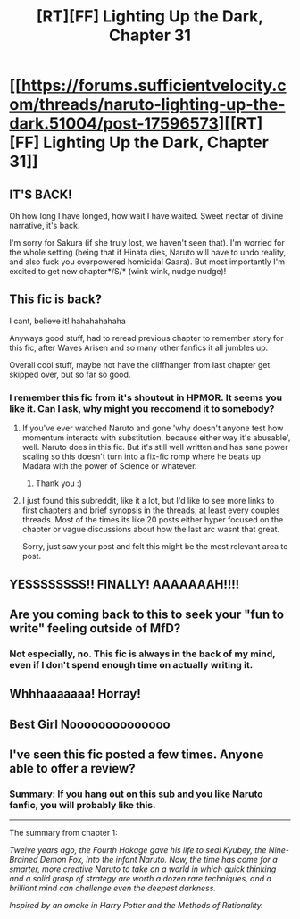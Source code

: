 #+TITLE: [RT][FF] Lighting Up the Dark, Chapter 31

* [[https://forums.sufficientvelocity.com/threads/naruto-lighting-up-the-dark.51004/post-17596573][[RT][FF] Lighting Up the Dark, Chapter 31]]
:PROPERTIES:
:Author: Velorien
:Score: 49
:DateUnix: 1602439790.0
:DateShort: 2020-Oct-11
:END:

** IT'S BACK!

Oh how long I have longed, how wait I have waited. Sweet nectar of divine narrative, it's back.

I'm sorry for Sakura (if she truly lost, we haven't seen that). I'm worried for the whole setting (being that if Hinata dies, Naruto will have to undo reality, and also fuck you overpowered homicidal Gaara). But most importantly I'm excited to get new chapter*/S/* (wink wink, nudge nudge)!
:PROPERTIES:
:Author: xartab
:Score: 8
:DateUnix: 1602442119.0
:DateShort: 2020-Oct-11
:END:


** This fic is back?

I cant, believe it! hahahahahaha

Anyways good stuff, had to reread previous chapter to remember story for this fic, after Waves Arisen and so many other fanfics it all jumbles up.

Overall cool stuff, maybe not have the cliffhanger from last chapter get skipped over, but so far so good.
:PROPERTIES:
:Author: rationalidurr
:Score: 6
:DateUnix: 1602451921.0
:DateShort: 2020-Oct-12
:END:

*** I remember this fic from it's shoutout in HPMOR. It seems you like it. Can I ask, why might you reccomend it to somebody?
:PROPERTIES:
:Author: theLastHaruspex
:Score: 3
:DateUnix: 1602458960.0
:DateShort: 2020-Oct-12
:END:

**** If you've ever watched Naruto and gone 'why doesn't anyone test how momentum interacts with substitution, because either way it's abusable', well. Naruto does in this fic. But it's still well written and has sane power scaling so this doesn't turn into a fix-fic romp where he beats up Madara with the power of Science or whatever.
:PROPERTIES:
:Author: absolute-black
:Score: 6
:DateUnix: 1602652452.0
:DateShort: 2020-Oct-14
:END:

***** Thank you :)
:PROPERTIES:
:Author: theLastHaruspex
:Score: 1
:DateUnix: 1602774193.0
:DateShort: 2020-Oct-15
:END:


**** I just found this subreddit, like it a lot, but I'd like to see more links to first chapters and brief synopsis in the threads, at least every couples threads. Most of the times its like 20 posts either hyper focused on the chapter or vague discussions about how the last arc wasnt that great.

Sorry, just saw your post and felt this might be the most relevant area to post.
:PROPERTIES:
:Author: Pirellan
:Score: 2
:DateUnix: 1604864978.0
:DateShort: 2020-Nov-08
:END:


** YESSSSSSSS!! FINALLY! AAAAAAAH!!!!
:PROPERTIES:
:Author: Asviloka
:Score: 6
:DateUnix: 1602445171.0
:DateShort: 2020-Oct-11
:END:


** Are you coming back to this to seek your "fun to write" feeling outside of MfD?
:PROPERTIES:
:Author: LimeDog
:Score: 4
:DateUnix: 1602472762.0
:DateShort: 2020-Oct-12
:END:

*** Not especially, no. This fic is always in the back of my mind, even if I don't spend enough time on actually writing it.
:PROPERTIES:
:Author: Velorien
:Score: 9
:DateUnix: 1602497357.0
:DateShort: 2020-Oct-12
:END:


** Whhhaaaaaaa! Horray!
:PROPERTIES:
:Author: narfanator
:Score: 3
:DateUnix: 1602450437.0
:DateShort: 2020-Oct-12
:END:


** Best Girl Noooooooooooooo
:PROPERTIES:
:Author: Ardvarkeating101
:Score: 3
:DateUnix: 1602503628.0
:DateShort: 2020-Oct-12
:END:


** I've seen this fic posted a few times. Anyone able to offer a review?
:PROPERTIES:
:Author: cthulhusleftnipple
:Score: 2
:DateUnix: 1602483580.0
:DateShort: 2020-Oct-12
:END:

*** Summary: If you hang out on this sub and you like Naruto fanfic, you will probably like this.

--------------

The summary from chapter 1:

/Twelve years ago, the Fourth Hokage gave his life to seal Kyubey, the Nine-Brained Demon Fox, into the infant Naruto. Now, the time has come for a smarter, more creative Naruto to take on a world in which quick thinking and a solid grasp of strategy are worth a dozen rare techniques, and a brilliant mind can challenge even the deepest darkness./

/Inspired by an omake in Harry Potter and the Methods of Rationality./
:PROPERTIES:
:Author: eaglejarl
:Score: 4
:DateUnix: 1602526132.0
:DateShort: 2020-Oct-12
:END:

